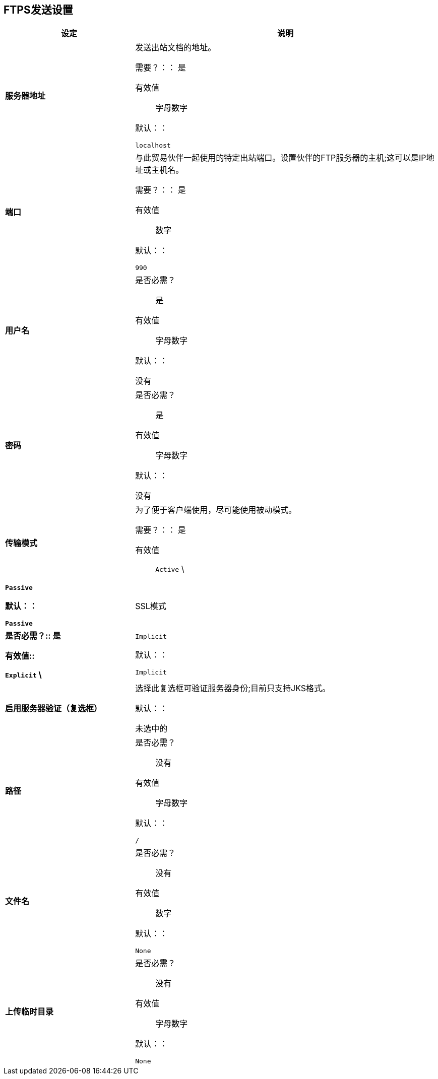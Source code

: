 ==  FTPS发送设置

[%header,cols="3s,7a"]
|===
|设定 |说明

| 服务器地址
|发送出站文档的地址。

需要？：：
是

有效值::
字母数字

默认：：

`localhost`



| 端口
| 与此贸易伙伴一起使用的特定出站端口。设置伙伴的FTP服务器的主机;这可以是IP地址或主机名。

需要？：：
是

有效值::

数字

默认：：

`990`



| 用户名

| 是否必需？::
是

有效值::

字母数字

默认：：

没有



| 密码

| 是否必需？::
是

有效值::

字母数字

默认：：

没有


| 传输模式
| 为了便于客户端使用，尽可能使用被动模式。

需要？：：
是

有效值::

`Active` \ | `Passive`

默认：：

`Passive`



|  SSL模式

|是否必需？::
是

有效值::

`Explicit` \ | `Implicit`

默认：：

`Implicit`



| 启用服务器验证（复选框）
| 选择此复选框可验证服务器身份;目前只支持JKS格式。

默认：：

未选中的



| 路径

| 是否必需？::
没有

有效值::

字母数字

默认：：

`/`


| 文件名

| 是否必需？::
没有

有效值::

数字

默认：：

`None`


| 上传临时目录

| 是否必需？::
没有

有效值::

字母数字

默认：：

`None`

|===
